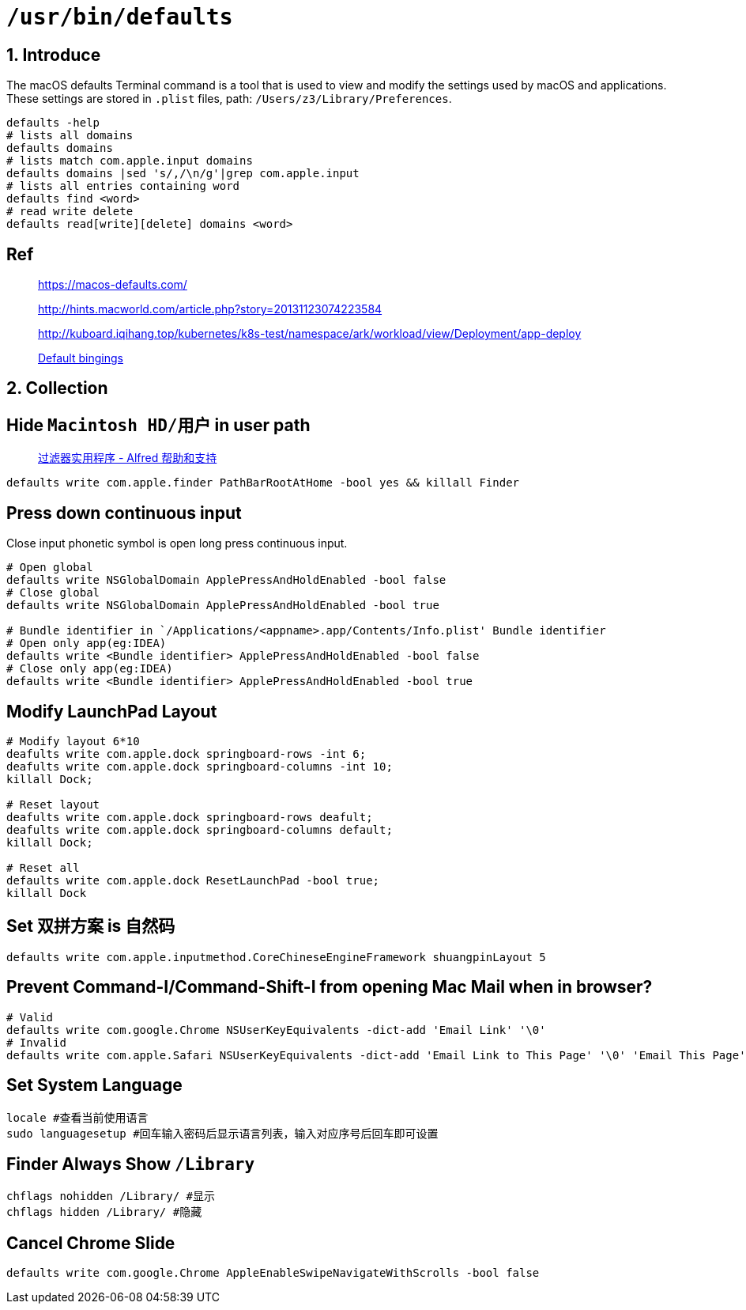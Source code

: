 = `/usr/bin/defaults`

== 1. Introduce

The macOS defaults Terminal command is a tool that is used to view and modify the settings used by macOS and applications.
These settings are stored in `.plist` files, path: `/Users/z3/Library/Preferences`.

[source,bash,indent=0,options=nowrap]
----
defaults -help
# lists all domains
defaults domains
# lists match com.apple.input domains
defaults domains |sed 's/,/\n/g'|grep com.apple.input
# lists all entries containing word
defaults find <word>
# read write delete
defaults read[write][delete] domains <word>
----

== Ref

____
https://macos-defaults.com/

http://hints.macworld.com/article.php?story=20131123074223584

http://kuboard.iqihang.top/kubernetes/k8s-test/namespace/ark/workload/view/Deployment/app-deploy

https://developer.apple.com/library/archive/documentation/Cocoa/Conceptual/EventOverview/TextDefaultsBindings/TextDefaultsBindings.html[Default bingings]
____

== 2. Collection

== Hide  `Macintosh HD/用户`  in user path

____
https://www.alfredapp.com/help/workflows/utilities/filter/[过滤器实用程序 - Alfred 帮助和支持]
____

[source,bash,indent=0,options=nowrap]
----
defaults write com.apple.finder PathBarRootAtHome -bool yes && killall Finder
----

== Press down continuous input

Close input phonetic symbol is open long press continuous input.

[source,bash]
----
# Open global
defaults write NSGlobalDomain ApplePressAndHoldEnabled -bool false
# Close global
defaults write NSGlobalDomain ApplePressAndHoldEnabled -bool true

# Bundle identifier in `/Applications/<appname>.app/Contents/Info.plist' Bundle identifier
# Open only app(eg:IDEA)
defaults write <Bundle identifier> ApplePressAndHoldEnabled -bool false
# Close only app(eg:IDEA)
defaults write <Bundle identifier> ApplePressAndHoldEnabled -bool true
----

== Modify LaunchPad Layout

[source,bash]
----
# Modify layout 6*10
deafults write com.apple.dock springboard-rows -int 6;
deafults write com.apple.dock springboard-columns -int 10;
killall Dock;

# Reset layout
deafults write com.apple.dock springboard-rows deafult;
deafults write com.apple.dock springboard-columns default;
killall Dock;

# Reset all
defaults write com.apple.dock ResetLaunchPad -bool true;
killall Dock
----

== Set 双拼方案 is 自然码

[source,bash]
----
defaults write com.apple.inputmethod.CoreChineseEngineFramework shuangpinLayout 5
----

== Prevent Command-I/Command-Shift-I from opening Mac Mail when in browser?

[source,bash]
----
# Valid
defaults write com.google.Chrome NSUserKeyEquivalents -dict-add 'Email Link' '\0'
# Invalid
defaults write com.apple.Safari NSUserKeyEquivalents -dict-add 'Email Link to This Page' '\0' 'Email This Page' '\0'
----

== Set System Language

[source,bash]
----
locale #查看当前使用语言
sudo languagesetup #回车输入密码后显示语言列表，输入对应序号后回车即可设置
----

== Finder Always Show `/Library`

[source,bash]
----
chflags nohidden /Library/ #显示
chflags hidden /Library/ #隐藏
----

== Cancel Chrome Slide

[source,bash]
----
defaults write com.google.Chrome AppleEnableSwipeNavigateWithScrolls -bool false
----
